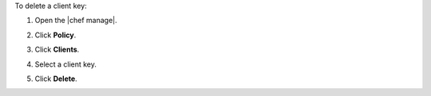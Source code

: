 .. This is an included how-to. 


To delete a client key:

#. Open the |chef manage|.
#. Click **Policy**.
#. Click **Clients**.
#. Select a client key.
#. Click **Delete**.

   .. image:: ../../images/step_manage_webui_policy_client_delete.png
